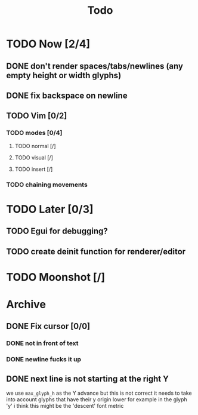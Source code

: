 #+title: Todo

* TODO Now [2/4]
** DONE don't render spaces/tabs/newlines (any empty height or width glyphs)
** DONE fix backspace on newline
** TODO Vim [0/2]
*** TODO modes [0/4]
**** TODO normal [/]
**** TODO visual [/]
**** TODO insert [/]
*** TODO chaining movements
* TODO Later [0/3]
** TODO Egui for debugging?
** TODO create deinit function for renderer/editor
* TODO Moonshot [/]
* Archive
** DONE Fix cursor [0/0]
*** DONE not in front of text
*** DONE newline fucks it up
** DONE next line is not starting at the right Y
we use =max_glyph_h= as the Y advance
but this is not correct
it needs to take into account glyphs that have their y origin lower
for example in the glyph 'y'
i think this might be the 'descent' font metric
